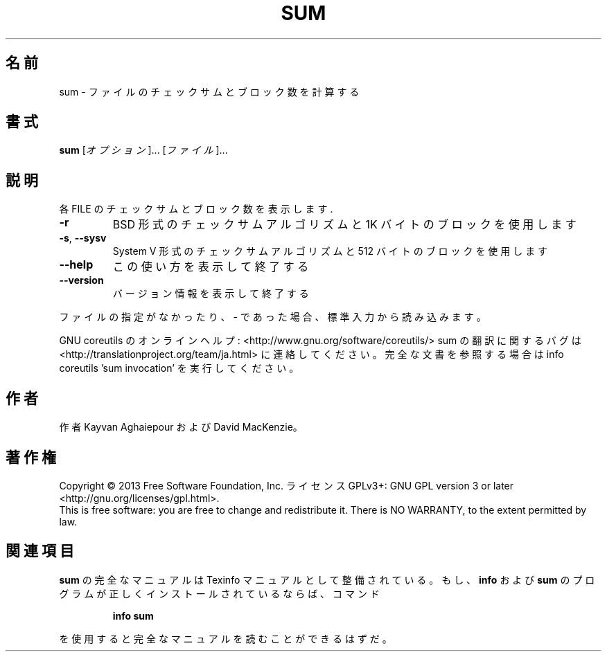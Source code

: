 .\" DO NOT MODIFY THIS FILE!  It was generated by help2man 1.43.3.
.TH SUM "1" "2014年5月" "GNU coreutils" "ユーザーコマンド"
.SH 名前
sum \- ファイルのチェックサムとブロック数を計算する
.SH 書式
.B sum
[\fIオプション\fR]... [\fIファイル\fR]...
.SH 説明
.\" Add any additional description here
.PP
各 FILE のチェックサムとブロック数を表示します.
.TP
\fB\-r\fR
BSD 形式のチェックサムアルゴリズムと 1K バイトのブロックを使用します
.TP
\fB\-s\fR, \fB\-\-sysv\fR
System V 形式のチェックサムアルゴリズムと 512 バイトのブロックを使用します
.TP
\fB\-\-help\fR
この使い方を表示して終了する
.TP
\fB\-\-version\fR
バージョン情報を表示して終了する
.PP
ファイルの指定がなかったり、 \- であった場合、標準入力から読み込みます。
.PP
GNU coreutils のオンラインヘルプ: <http://www.gnu.org/software/coreutils/>
sum の翻訳に関するバグは <http://translationproject.org/team/ja.html> に連絡してください。
完全な文書を参照する場合は info coreutils 'sum invocation' を実行してください。
.SH 作者
作者 Kayvan Aghaiepour および David MacKenzie。
.SH 著作権
Copyright \(co 2013 Free Software Foundation, Inc.
ライセンス GPLv3+: GNU GPL version 3 or later <http://gnu.org/licenses/gpl.html>.
.br
This is free software: you are free to change and redistribute it.
There is NO WARRANTY, to the extent permitted by law.
.SH 関連項目
.B sum
の完全なマニュアルは Texinfo マニュアルとして整備されている。もし、
.B info
および
.B sum
のプログラムが正しくインストールされているならば、コマンド
.IP
.B info sum
.PP
を使用すると完全なマニュアルを読むことができるはずだ。
